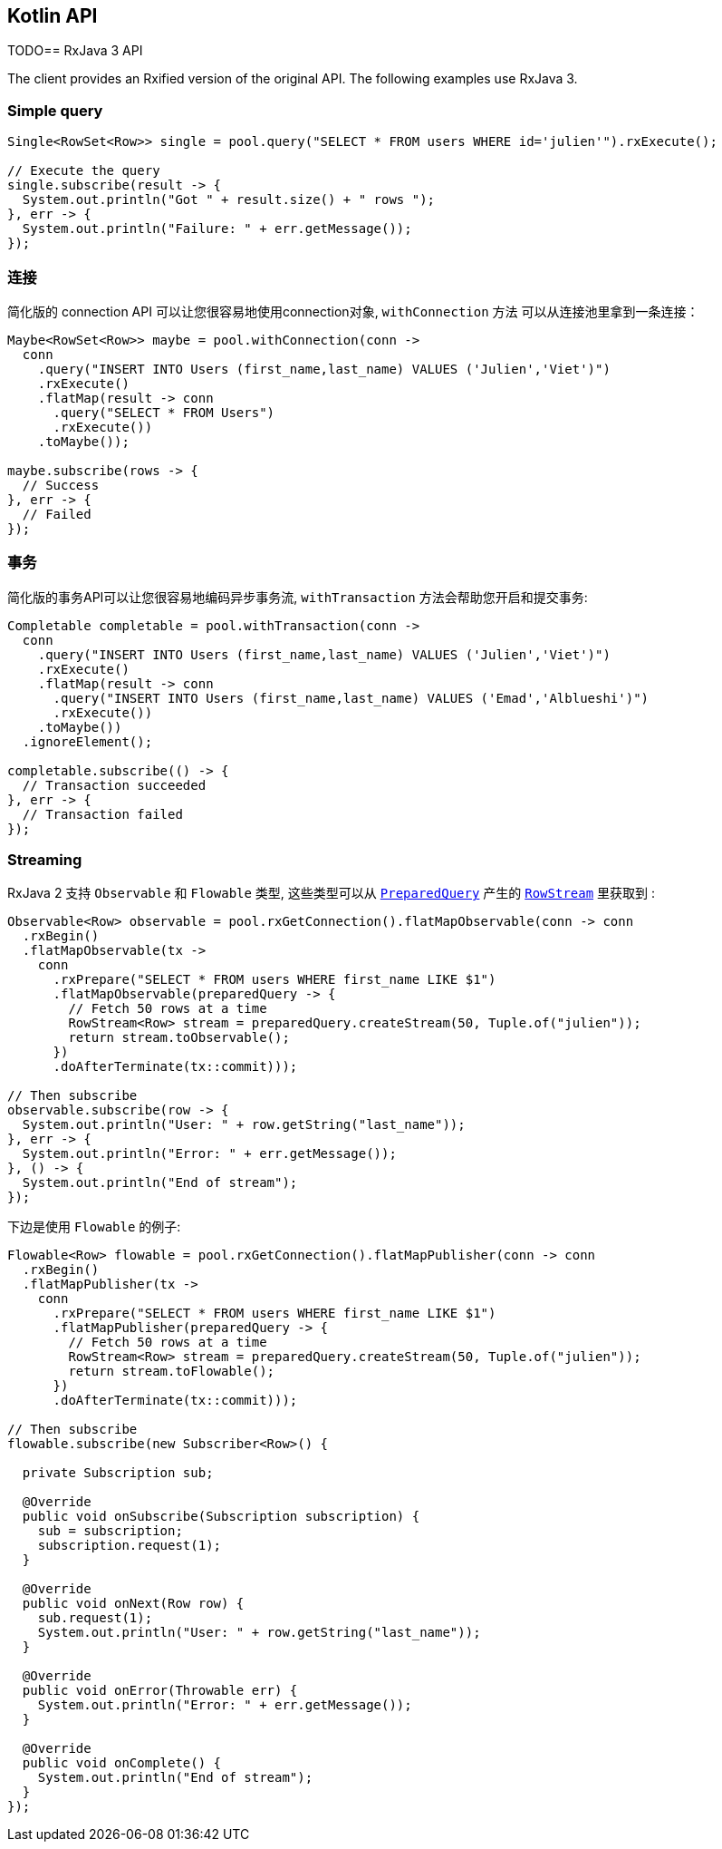 == Kotlin API

TODO== RxJava 3 API

The client provides an Rxified version of the original API.
The following examples use RxJava 3.

=== Simple query

[source,java]
----
Single<RowSet<Row>> single = pool.query("SELECT * FROM users WHERE id='julien'").rxExecute();

// Execute the query
single.subscribe(result -> {
  System.out.println("Got " + result.size() + " rows ");
}, err -> {
  System.out.println("Failure: " + err.getMessage());
});
----

=== 连接

简化版的 connection API 可以让您很容易地使用connection对象,  `withConnection` 方法
可以从连接池里拿到一条连接：

[source,java]
----
Maybe<RowSet<Row>> maybe = pool.withConnection(conn ->
  conn
    .query("INSERT INTO Users (first_name,last_name) VALUES ('Julien','Viet')")
    .rxExecute()
    .flatMap(result -> conn
      .query("SELECT * FROM Users")
      .rxExecute())
    .toMaybe());

maybe.subscribe(rows -> {
  // Success
}, err -> {
  // Failed
});
----

=== 事务

简化版的事务API可以让您很容易地编码异步事务流, `withTransaction`
方法会帮助您开启和提交事务:

[source,java]
----
Completable completable = pool.withTransaction(conn ->
  conn
    .query("INSERT INTO Users (first_name,last_name) VALUES ('Julien','Viet')")
    .rxExecute()
    .flatMap(result -> conn
      .query("INSERT INTO Users (first_name,last_name) VALUES ('Emad','Alblueshi')")
      .rxExecute())
    .toMaybe())
  .ignoreElement();

completable.subscribe(() -> {
  // Transaction succeeded
}, err -> {
  // Transaction failed
});
----

=== Streaming

RxJava 2 支持 `Observable` 和 `Flowable` 类型, 这些类型可以从 `link:../../apidocs/io/vertx/rxjava3/sqlclient/PreparedQuery.html[PreparedQuery]`
产生的 `link:../../apidocs/io/vertx/rxjava3/sqlclient/RowStream.html[RowStream]`
里获取到 :

[source,java]
----
Observable<Row> observable = pool.rxGetConnection().flatMapObservable(conn -> conn
  .rxBegin()
  .flatMapObservable(tx ->
    conn
      .rxPrepare("SELECT * FROM users WHERE first_name LIKE $1")
      .flatMapObservable(preparedQuery -> {
        // Fetch 50 rows at a time
        RowStream<Row> stream = preparedQuery.createStream(50, Tuple.of("julien"));
        return stream.toObservable();
      })
      .doAfterTerminate(tx::commit)));

// Then subscribe
observable.subscribe(row -> {
  System.out.println("User: " + row.getString("last_name"));
}, err -> {
  System.out.println("Error: " + err.getMessage());
}, () -> {
  System.out.println("End of stream");
});
----

下边是使用 `Flowable` 的例子:

[source,java]
----
Flowable<Row> flowable = pool.rxGetConnection().flatMapPublisher(conn -> conn
  .rxBegin()
  .flatMapPublisher(tx ->
    conn
      .rxPrepare("SELECT * FROM users WHERE first_name LIKE $1")
      .flatMapPublisher(preparedQuery -> {
        // Fetch 50 rows at a time
        RowStream<Row> stream = preparedQuery.createStream(50, Tuple.of("julien"));
        return stream.toFlowable();
      })
      .doAfterTerminate(tx::commit)));

// Then subscribe
flowable.subscribe(new Subscriber<Row>() {

  private Subscription sub;

  @Override
  public void onSubscribe(Subscription subscription) {
    sub = subscription;
    subscription.request(1);
  }

  @Override
  public void onNext(Row row) {
    sub.request(1);
    System.out.println("User: " + row.getString("last_name"));
  }

  @Override
  public void onError(Throwable err) {
    System.out.println("Error: " + err.getMessage());
  }

  @Override
  public void onComplete() {
    System.out.println("End of stream");
  }
});
----
